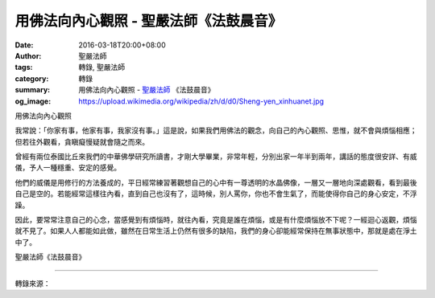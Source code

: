 用佛法向內心觀照 - 聖嚴法師《法鼓晨音》
#######################################

:date: 2016-03-18T20:00+08:00
:author: 聖嚴法師
:tags: 轉錄, 聖嚴法師
:category: 轉錄
:summary: 用佛法向內心觀照 - `聖嚴法師`_ 《法鼓晨音》
:og_image: https://upload.wikimedia.org/wikipedia/zh/d/d0/Sheng-yen_xinhuanet.jpg


用佛法向內心觀照

我常說：「你家有事，他家有事，我家沒有事。」這是說，如果我們用佛法的觀念，向自己的內心觀照、思惟，就不會與煩惱相應；但若往外觀看，貪瞋癡慢疑就會隨之而來。

曾經有兩位泰國比丘來我們的中華佛學研究所讀書，才剛大學畢業，非常年輕，分別出家一年半到兩年，講話的態度很安詳、有威儀，予人一種穩重、安定的感覺。

他們的威儀是用修行的方法養成的，平日經常練習著觀想自己的心中有一尊透明的水晶佛像，一層又一層地向深處觀看，看到最後自己是空的。若能經常這樣往內看，直到自己也沒有了，這時候，別人罵你，你也不會生氣了，而能使得你自己的身心安定，不浮躁。

因此，要常常注意自己的心念，當感覺到有煩惱時，就往內看，究竟是誰在煩惱，或是有什麼煩惱放不下呢？一經迴心返觀，煩惱就不見了。如果人人都能如此做，雖然在日常生活上仍然有很多的缺陷，我們的身心卻能經常保持在無事狀態中，那就是處在淨土中了。

聖嚴法師《法鼓晨音》

----

轉錄來源：

.. raw:: html

  <div id="fb-root"></div><script>(function(d, s, id) {  var js, fjs = d.getElementsByTagName(s)[0];  if (d.getElementById(id)) return;  js = d.createElement(s); js.id = id;  js.src = "//connect.facebook.net/en_US/sdk.js#xfbml=1&version=v2.3";  fjs.parentNode.insertBefore(js, fjs);}(document, 'script', 'facebook-jssdk'));</script><div class="fb-post" data-href="https://www.facebook.com/DDMCHAN/posts/1088766517846543:0" data-width="500"><div class="fb-xfbml-parse-ignore"><blockquote cite="https://www.facebook.com/DDMCHAN/posts/1088766517846543:0"><p>&#x7528;&#x4f5b;&#x6cd5;&#x5411;&#x5167;&#x5fc3;&#x89c0;&#x7167;&#x6211;&#x5e38;&#x8aaa;&#xff1a;&#x300c;&#x4f60;&#x5bb6;&#x6709;&#x4e8b;&#xff0c;&#x4ed6;&#x5bb6;&#x6709;&#x4e8b;&#xff0c;&#x6211;&#x5bb6;&#x6c92;&#x6709;&#x4e8b;&#x3002;&#x300d;&#x9019;&#x662f;&#x8aaa;&#xff0c;&#x5982;&#x679c;&#x6211;&#x5011;&#x7528;&#x4f5b;&#x6cd5;&#x7684;&#x89c0;&#x5ff5;&#xff0c;&#x5411;&#x81ea;&#x5df1;&#x7684;&#x5167;&#x5fc3;&#x89c0;&#x7167;&#x3001;&#x601d;&#x60df;&#xff0c;&#x5c31;&#x4e0d;&#x6703;&#x8207;&#x7169;&#x60f1;&#x76f8;&#x61c9;&#xff1b;&#x4f46;&#x82e5;&#x5f80;&#x5916;&#x89c0;&#x770b;&#xff0c;&#x8caa;&#x778b;&#x7661;&#x6162;&#x7591;&#x5c31;&#x6703;&#x96a8;&#x4e4b;&#x800c;&#x4f86;&#x3002;&#x66fe;&#x7d93;&#x6709;&#x5169;&#x4f4d;&#x6cf0;&#x570b;&#x6bd4;&#x4e18;&#x4f86;&#x6211;&#x5011;&#x7684;&#x4e2d;&#x83ef;&#x4f5b;&#x5b78;&#x7814;&#x7a76;&#x6240;&#x8b80;&#x66f8;&#xff0c;&#x624d;&#x525b;&#x5927;&#x5b78;&#x7562;&#x696d;&#xff0c;&#x975e;...</p>Posted by <a href="https://www.facebook.com/DDMCHAN/">法鼓山傳燈院</a> on&nbsp;<a href="https://www.facebook.com/DDMCHAN/posts/1088766517846543:0">Friday, March 18, 2016</a></blockquote></div></div>

.. _聖嚴法師: http://www.shengyen.org/
